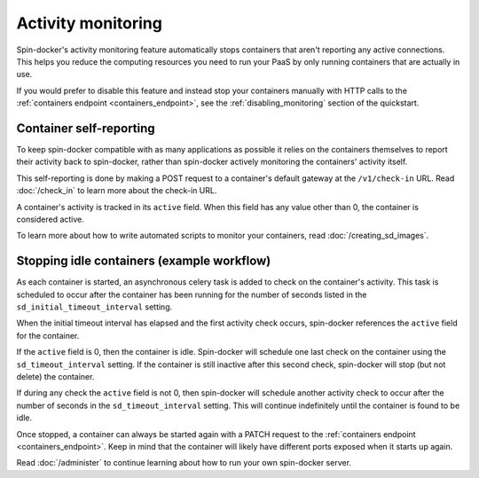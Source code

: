.. _activity_monitoring:

Activity monitoring
===================

Spin-docker's activity monitoring feature automatically stops containers that aren't reporting any active connections. This helps you reduce the computing resources you need to run your PaaS by only running containers that are actually in use.

If you would prefer to disable this feature and instead stop your containers manually with HTTP calls to the :ref:`containers endpoint <containers_endpoint>`, see the :ref:`disabling_monitoring` section of the quickstart.

Container self-reporting
------------------------

To keep spin-docker compatible with as many applications as possible it relies on the containers themselves to report their activity back to spin-docker, rather than spin-docker actively monitoring the containers' activity itself.

This self-reporting is done by making a POST request to a container's default gateway at the ``/v1/check-in`` URL. Read :doc:`/check_in` to learn more about the check-in URL.

A container's activity is tracked in its ``active`` field. When this field has any value other than 0, the container is considered active.

To learn more about how to write automated scripts to monitor your containers, read :doc:`/creating_sd_images`.

Stopping idle containers (example workflow)
-------------------------------------------

As each container is started, an asynchronous celery task is added to check on the container's activity. This task is scheduled to occur after the container has been running for the number of seconds listed in the ``sd_initial_timeout_interval`` setting.

When the initial timeout interval has elapsed and the first activity check occurs, spin-docker references the ``active`` field for the container.

If the ``active`` field is 0, then the container is idle. Spin-docker will schedule one last check on the container using the ``sd_timeout_interval`` setting. If the container is still inactive after this second check, spin-docker will stop (but not delete) the container.

If during any check the ``active`` field is not 0, then spin-docker will schedule another activity check to occur after the number of seconds in the ``sd_timeout_interval`` setting. This will continue indefinitely until the container is found to be idle.

Once stopped, a container can always be started again with a PATCH request to the :ref:`containers endpoint <containers_endpoint>`. Keep in mind that the container will likely have different ports exposed when it starts up again.

Read :doc:`/administer` to continue learning about how to run your own spin-docker server.


